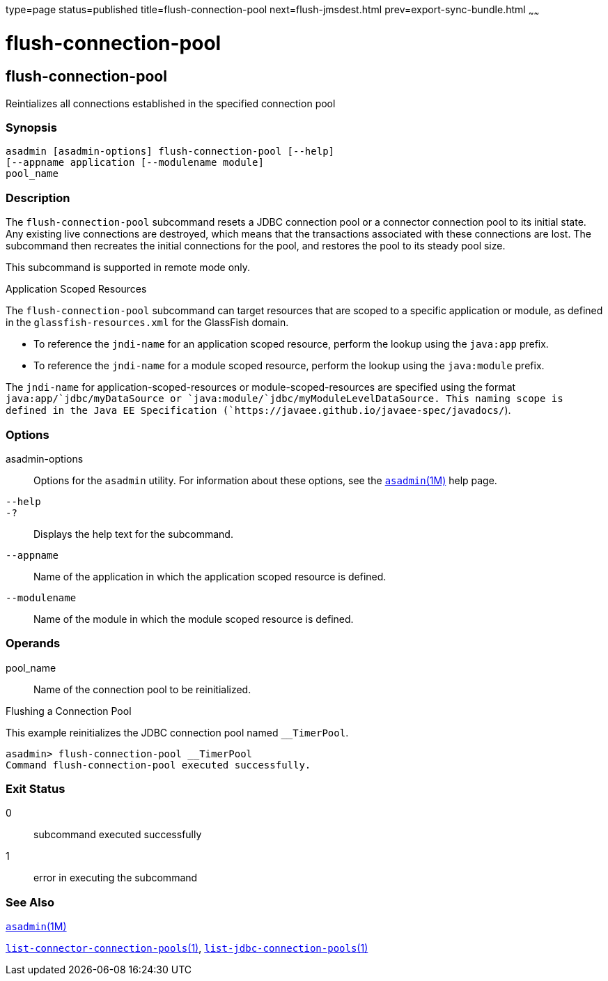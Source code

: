 type=page
status=published
title=flush-connection-pool
next=flush-jmsdest.html
prev=export-sync-bundle.html
~~~~~~

flush-connection-pool
=====================

[[flush-connection-pool-1]][[GSRFM00135]][[flush-connection-pool]]

flush-connection-pool
---------------------

Reintializes all connections established in the specified connection
pool

[[sthref1178]]

=== Synopsis

[source]
----
asadmin [asadmin-options] flush-connection-pool [--help] 
[--appname application [--modulename module]
pool_name 
----

[[sthref1179]]

=== Description

The `flush-connection-pool` subcommand resets a JDBC connection pool or
a connector connection pool to its initial state. Any existing live
connections are destroyed, which means that the transactions associated
with these connections are lost. The subcommand then recreates the
initial connections for the pool, and restores the pool to its steady
pool size.

This subcommand is supported in remote mode only.

Application Scoped Resources

The `flush-connection-pool` subcommand can target resources that are
scoped to a specific application or module, as defined in the
`glassfish-resources.xml` for the GlassFish domain.

* To reference the `jndi-name` for an application scoped resource,
perform the lookup using the `java:app` prefix.
* To reference the `jndi-name` for a module scoped resource, perform the
lookup using the `java:module` prefix.

The `jndi-name` for application-scoped-resources or
module-scoped-resources are specified using the format
`java:app/`jdbc/myDataSource or
`java:module/`jdbc/myModuleLevelDataSource. This naming scope is defined
in the Java EE Specification
(`https://javaee.github.io/javaee-spec/javadocs/`).

[[sthref1180]]

=== Options

asadmin-options::
  Options for the `asadmin` utility. For information about these
  options, see the link:asadmin.html#asadmin-1m[`asadmin`(1M)] help page.
`--help`::
`-?`::
  Displays the help text for the subcommand.
`--appname`::
  Name of the application in which the application scoped resource is
  defined.
`--modulename`::
  Name of the module in which the module scoped resource is defined.

[[sthref1181]]

=== Operands

pool_name::
  Name of the connection pool to be reinitialized.

[[sthref1182]]

Flushing a Connection Pool

This example reinitializes the JDBC connection pool named `__TimerPool`.

[source]
----
asadmin> flush-connection-pool __TimerPool
Command flush-connection-pool executed successfully.
----

[[sthref1183]]

=== Exit Status

0::
  subcommand executed successfully
1::
  error in executing the subcommand

[[sthref1184]]

=== See Also

link:asadmin.html#asadmin-1m[`asadmin`(1M)]

link:list-connector-connection-pools.html#list-connector-connection-pools-1[`list-connector-connection-pools`(1)],
link:list-jdbc-connection-pools.html#list-jdbc-connection-pools-1[`list-jdbc-connection-pools`(1)]



